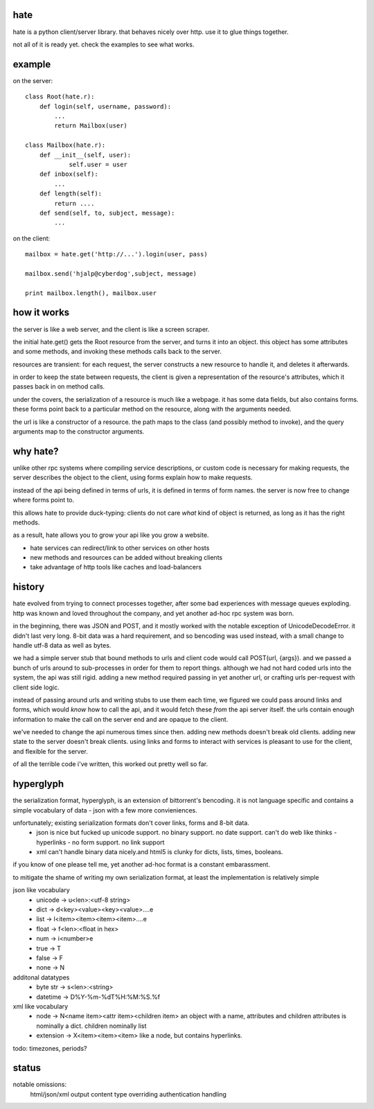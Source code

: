 hate
----

hate is a python client/server library.
that behaves nicely over http.  
use it to glue things together.

not all of it is ready yet. check the examples to see what works.

example
-------

on the server::

    class Root(hate.r):
        def login(self, username, password):
            ...
            return Mailbox(user)
            
    class Mailbox(hate.r):
        def __init__(self, user):
                self.user = user
        def inbox(self):
            ...
        def length(self):
            return ....
        def send(self, to, subject, message):
            ...

on the client::

    mailbox = hate.get('http://...').login(user, pass)

    mailbox.send('hjalp@cyberdog',subject, message)

    print mailbox.length(), mailbox.user


how it works
------------
the server is like a web server, and the client is like a screen scraper.

the initial hate.get() gets the Root resource from the server,
and turns it into an object. this object has some attributes and some 
methods, and invoking these methods calls back to the server.

resources are transient: for each request, the server constructs a
new resource to handle it, and deletes it afterwards.

in order to keep the state between requests, the client is given a representation of
the resource's attributes, which it passes back in on method calls.

under the covers, the serialization of a resource is much like a webpage.
it has some data fields, but also contains forms. these forms point back to a 
particular method on the resource, along with the arguments needed.

the url is like a constructor of a resource. the path maps to the class 
(and possibly method to invoke), and the query arguments map to the
constructor arguments. 


why hate?
---------
unlike other rpc systems where compiling service descriptions, or custom code 
is necessary for making requests, the server describes the object to the client,
using forms explain how to make requests.

instead of the api being defined in terms of urls, it is defined in terms 
of form names.  the server is now free to change where forms point to. 

this allows hate to provide duck-typing: clients do not care *what* 
kind of object is returned, as long as it has the right methods.

as a result, hate allows you to grow your api like you grow a website.

- hate services can redirect/link to other services on other hosts
- new methods and resources can be added without breaking clients
- take advantage of http tools like caches and load-balancers


history
-------
hate evolved from trying to connect processes together, after some bad experiences
with message queues exploding. http was known and loved throughout the company, 
and yet another ad-hoc rpc system was born.  

in the beginning, there was JSON and POST, and it mostly worked with the notable exception of UnicodeDecodeError.
it didn't last very long. 8-bit data was a hard requirement, and so bencoding was used instead, with
a small change to handle utf-8 data as well as bytes.

we had a simple server stub that bound methods to urls and client code would call POST(url, {args}).
and we passed a bunch of urls around to sub-processes in order for them to report things. 
although we had not hard coded urls into the system, the api was still rigid. adding a new method
required passing in yet another url, or crafting urls per-request with client side logic. 

instead of passing around urls and writing stubs to use them each time, we figured we could pass around links and forms,
which would *know* how to call the api, and it would fetch these *from* the api server itself.
the urls contain enough information to make the call on the server end and are opaque to the client.

we've needed to change the api numerous times since then. adding new methods doesn't break old clients.
adding new state to the server doesn't break clients. using links and forms to interact with services is pleasant to
use for the client, and flexible for the server.

of all the terrible code i've written, this worked out pretty well so far.

hyperglyph
----------
the serialization format, hyperglyph, is an extension of bittorrent's bencoding. it is not language specific
and contains a simple vocabulary of data - json with a few more convieniences.

unfortunately; existing serialization formats don't cover links, forms and 8-bit data.
    - json is nice but fucked up unicode support. no binary support. no date support.
      can't do web like thinks - hyperlinks - no form support. no link support 
    - xml can't handle binary data nicely.and html5 is clunky for dicts, lists, times, booleans.

if you know of one please tell me, yet another ad-hoc format is a constant embarassment.

to mitigate the shame of writing my own serialization format, at least the implementation is relatively simple

json like vocabulary
    - unicode -> u<len>:<utf-8 string>
    - dict -> d<key><value><key><value>....e
    - list -> l<item><item><item><item>....e
    - float -> f<len>:<float in hex>
    - num -> i<number>e
    - true -> T
    - false -> F
    - none -> N
additonal datatypes
    - byte str -> s<len>:<string>
    - datetime -> D%Y-%m-%dT%H:%M:%S.%f
xml like vocabulary
    - node -> N<name item><attr item><children item>
      an object with a name, attributes and children
      attributes is nominally a dict.  children nominally list
    - extension -> X<item><item><item>
      like a node, but contains hyperlinks.

todo: timezones, periods?


status
------

notable omissions:
    html/json/xml output
    content type overriding
    authentication handling



